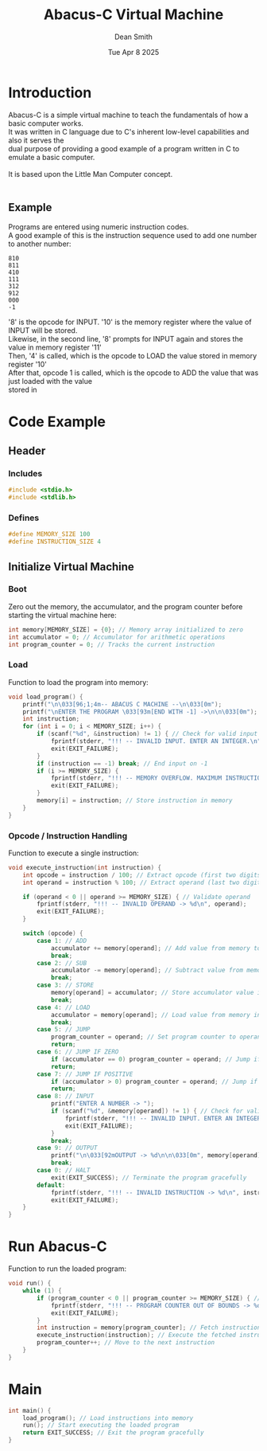 #+TITLE: Abacus-C Virtual Machine
#+DESCRIPTION: Virtual machine based on Little Man Computer written in C Language
#+AUTHOR: Dean Smith
#+DATE: Tue Apr 8 2025
#+PROPERTY:

* Introduction
Abacus-C is a simple virtual machine to teach the fundamentals of how a basic computer works.\\
It was written in C language due to C's inherent low-level capabilities and also it serves the\\
dual purpose of providing a good example of a program written in C to emulate a basic computer.\\
\\
It is based upon the Little Man Computer concept.\\
\\

** Example
Programs are entered using numeric instruction codes.\\
A good example of this is the instruction sequence used to add one number to another number:\\

#+BEGIN_EXAMPLE
810
811
410
111
312
912
000
-1
#+END_EXAMPLE

'8' is the opcode for INPUT. '10' is the memory register where the value of INPUT will be stored.\\
Likewise, in the second line, '8' prompts for INPUT again and stores the value in memory register '11'\\
Then, '4' is called, which is the opcode to LOAD the value stored in memory register '10'\\
After that, opcode 1 is called, which is the opcode to ADD the value that was just loaded with the value\\
stored in

* Code Example

** Header

*** Includes

#+BEGIN_SRC C
#include <stdio.h>
#include <stdlib.h>
#+END_SRC

*** Defines

#+BEGIN_SRC C
#define MEMORY_SIZE 100
#define INSTRUCTION_SIZE 4
#+END_SRC

** Initialize Virtual Machine

*** Boot
Zero out the memory, the accumulator, and the program counter before starting the virtual machine here:

#+BEGIN_SRC C
int memory[MEMORY_SIZE] = {0}; // Memory array initialized to zero
int accumulator = 0; // Accumulator for arithmetic operations
int program_counter = 0; // Tracks the current instruction
#+END_SRC

*** Load
Function to load the program into memory:

#+BEGIN_SRC C
void load_program() {
    printf("\n\033[96;1;4m-- ABACUS C MACHINE --\n\033[0m");
    printf("\nENTER THE PROGRAM \033[93m[END WITH -1] ->\n\n\033[0m");
    int instruction;
    for (int i = 0; i < MEMORY_SIZE; i++) {
        if (scanf("%d", &instruction) != 1) { // Check for valid input
            fprintf(stderr, "!!! -- INVALID INPUT. ENTER AN INTEGER.\n");
            exit(EXIT_FAILURE);
        }
        if (instruction == -1) break; // End input on -1
        if (i >= MEMORY_SIZE) {
            fprintf(stderr, "!!! -- MEMORY OVERFLOW. MAXIMUM INSTRUCTIONS REACHED.\n");
            exit(EXIT_FAILURE);
        }
        memory[i] = instruction; // Store instruction in memory
    }
}
#+END_SRC

*** Opcode / Instruction Handling
Function to execute a single instruction:

#+BEGIN_SRC C
void execute_instruction(int instruction) {
    int opcode = instruction / 100; // Extract opcode (first two digits)
    int operand = instruction % 100; // Extract operand (last two digits)

    if (operand < 0 || operand >= MEMORY_SIZE) { // Validate operand
        fprintf(stderr, "!!! -- INVALID OPERAND -> %d\n", operand);
        exit(EXIT_FAILURE);
    }

    switch (opcode) {
        case 1: // ADD
            accumulator += memory[operand]; // Add value from memory to accumulator
            break;
        case 2: // SUB
            accumulator -= memory[operand]; // Subtract value from memory from accumulator
            break;
        case 3: // STORE
            memory[operand] = accumulator; // Store accumulator value in memory
            break;
        case 4: // LOAD
            accumulator = memory[operand]; // Load value from memory into accumulator
            break;
        case 5: // JUMP
            program_counter = operand; // Set program counter to operand
            return;
        case 6: // JUMP IF ZERO
            if (accumulator == 0) program_counter = operand; // Jump if accumulator is zero
            return;
        case 7: // JUMP IF POSITIVE
            if (accumulator > 0) program_counter = operand; // Jump if accumulator is positive
            return;
        case 8: // INPUT
            printf("ENTER A NUMBER -> ");
            if (scanf("%d", &memory[operand]) != 1) { // Check for valid input
                fprintf(stderr, "!!! -- INVALID INPUT. ENTER AN INTEGER.\n");
                exit(EXIT_FAILURE);
            }
            break;
        case 9: // OUTPUT
            printf("\n\033[92mOUTPUT -> %d\n\n\033[0m", memory[operand]); // Print value from memory
            break;
        case 0: // HALT
            exit(EXIT_SUCCESS); // Terminate the program gracefully
        default:
            fprintf(stderr, "!!! -- INVALID INSTRUCTION -> %d\n", instruction); // Error handling
            exit(EXIT_FAILURE);
    }
}
#+END_SRC

* Run Abacus-C
Function to run the loaded program:

#+BEGIN_SRC C
void run() {
    while (1) {
        if (program_counter < 0 || program_counter >= MEMORY_SIZE) { // Validate program counter
            fprintf(stderr, "!!! -- PROGRAM COUNTER OUT OF BOUNDS -> %d\n", program_counter);
            exit(EXIT_FAILURE);
        }
        int instruction = memory[program_counter]; // Fetch instruction from memory
        execute_instruction(instruction); // Execute the fetched instruction
        program_counter++; // Move to the next instruction
    }
}
#+END_SRC

* Main

#+BEGIN_SRC C
int main() {
    load_program(); // Load instructions into memory
    run(); // Start executing the loaded program
    return EXIT_SUCCESS; // Exit the program gracefully
}
#+END_SRC
